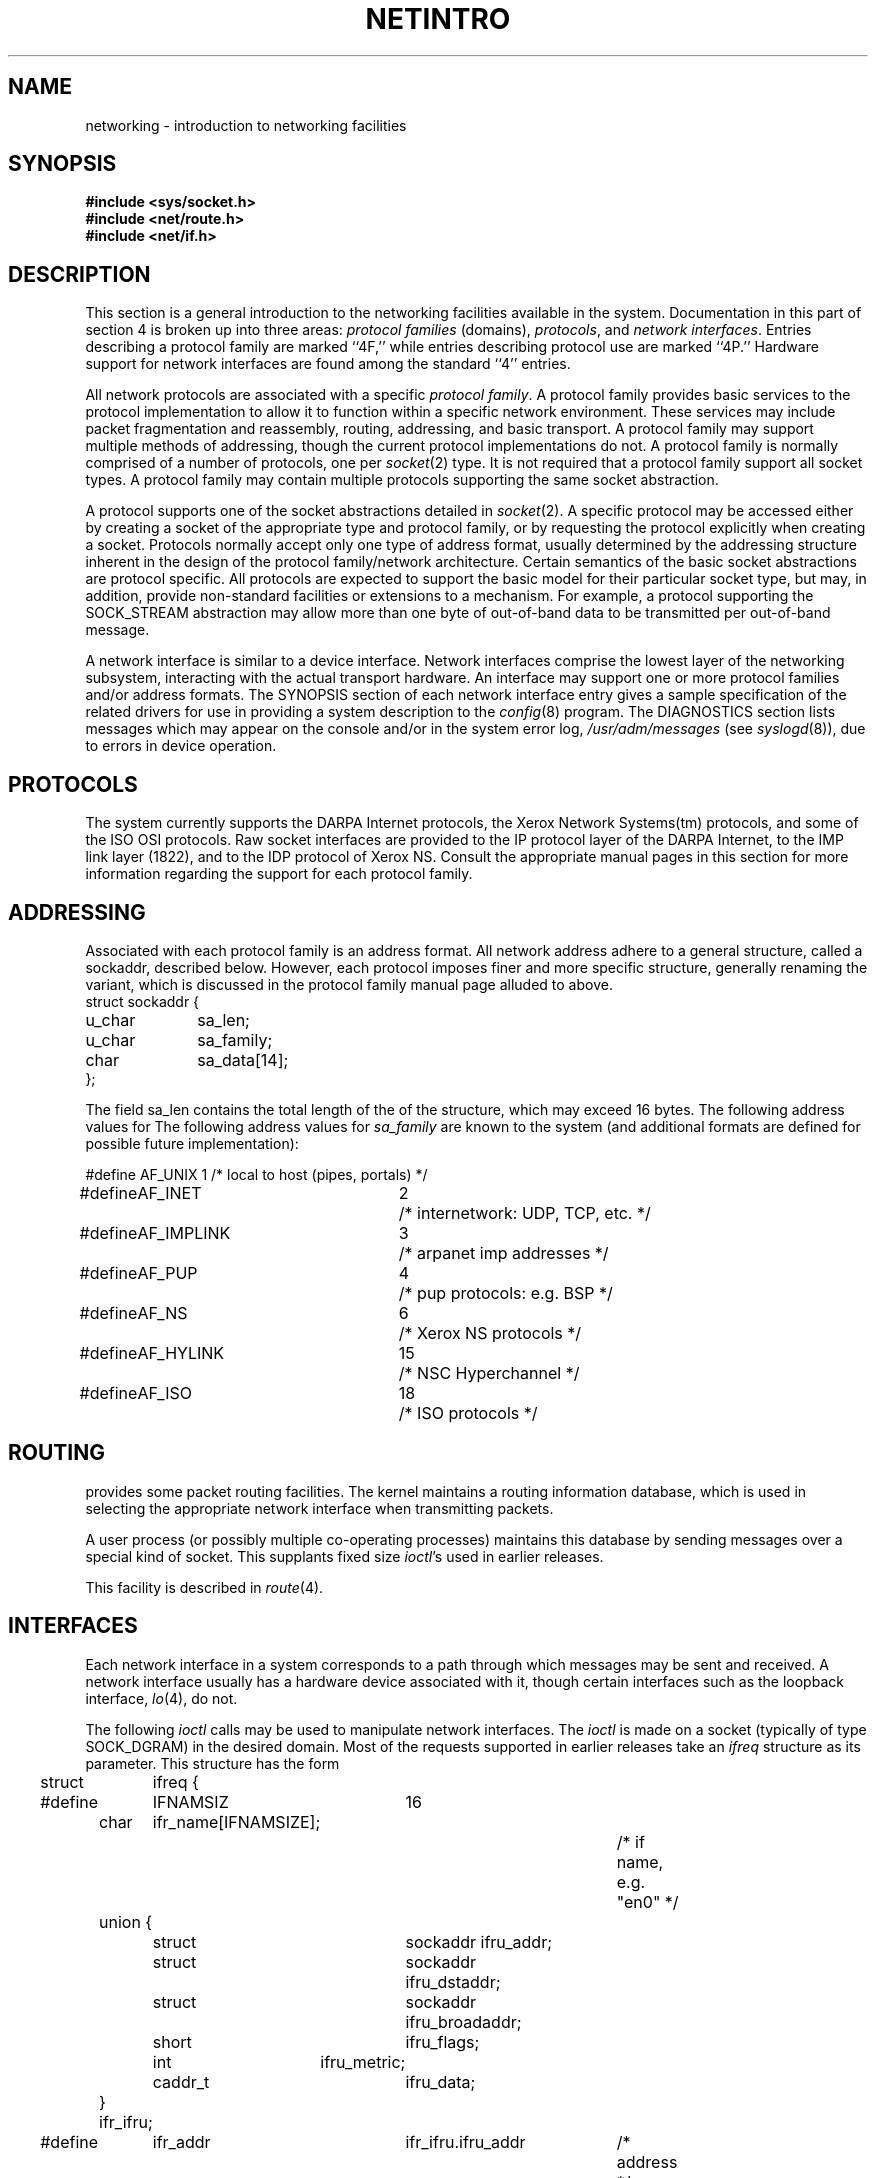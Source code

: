 .\" Copyright (c) 1983, 1990 The Regents of the University of California.
.\" All rights reserved.
.\"
.\" %sccs.include.redist.man%
.\"
.\"	@(#)netintro.4	6.7 (Berkeley) %G%
.\"
.TH NETINTRO 4 ""
.UC 5
.SH NAME
networking \- introduction to networking facilities
.SH SYNOPSIS
.nf
.ft B
#include <sys/socket.h>
#include <net/route.h>
#include <net/if.h>
.fi R
.fi
.SH DESCRIPTION
.de _d
.if t .ta .6i 2.1i 2.6i
.\" 2.94 went to 2.6, 3.64 to 3.30
.if n .ta .84i 2.6i 3.30i
..
.de _f
.if t .ta .5i 1.25i 2.5i
.\" 3.5i went to 3.8i
.if n .ta .7i 1.75i 3.8i
..
This section is a general introduction to the networking facilities
available in the system.
Documentation in this part of section
4 is broken up into three areas:
.I "protocol families
(domains),
.IR protocols ,
and
.IR "network interfaces" .
Entries describing a protocol family are marked ``4F,''
while entries describing protocol use are marked ``4P.''
Hardware support for network interfaces are found
among the standard ``4'' entries.
.PP
All network protocols are associated with a specific
.IR "protocol family" .
A protocol family provides basic services to the protocol
implementation to allow it to function within a specific
network environment.  These services may include 
packet fragmentation and reassembly, routing, addressing, and 
basic transport.  A protocol family may support multiple
methods of addressing, though the current protocol implementations
do not.  A protocol family is normally comprised of a number
of protocols, one per
.IR socket (2)
type.  It is not required that a protocol family support
all socket types.  A protocol family may contain multiple
protocols supporting the same socket abstraction. 
.PP
A protocol supports one of the socket abstractions detailed
in
.IR socket (2).
A specific protocol may be accessed either by creating a
socket of the appropriate type and protocol family, or
by requesting the protocol explicitly when creating a socket.
Protocols normally accept only one type of address format,
usually determined by the addressing structure inherent in
the design of the protocol family/network architecture.
Certain semantics of the basic socket abstractions are
protocol specific.  All protocols are expected to support
the basic model for their particular socket type, but may,
in addition, provide non-standard facilities or extensions
to a mechanism.  For example, a protocol supporting the
SOCK_STREAM
abstraction may allow more than one byte of out-of-band
data to be transmitted per out-of-band message.
.PP
A network interface is similar to a device interface.
Network interfaces comprise the lowest layer of the
networking subsystem, interacting with the actual transport
hardware.  An interface may support one or more protocol
families and/or address formats.
The SYNOPSIS section of each network interface
entry gives a sample specification
of the related drivers for use in providing
a system description to the
.IR config (8)
program.
The DIAGNOSTICS section lists messages which may appear on the console
and/or in the system error log,
.I /usr/adm/messages
(see
.IR syslogd (8)),
due to errors in device operation.
.SH PROTOCOLS
The system currently supports the DARPA Internet
protocols, the Xerox Network Systems(tm) protocols,
and some of the ISO OSI protocols.
Raw socket interfaces are provided to the IP protocol
layer of the DARPA Internet, to the IMP link layer (1822), and to
the IDP protocol of Xerox NS.
Consult the appropriate manual pages in this section for more
information regarding the support for each protocol family.
.SH ADDRESSING
Associated with each protocol family is an address
format.  All network address adhere to a general structure,
called a sockaddr, described below. However, each protocol
imposes finer and more specific structure, generally renaming
the variant, which is discussed in the protocol family manual
page alluded to above.
.nf
._f
struct sockaddr {
	u_char	sa_len;
	u_char	sa_family;
	char	sa_data[14];
};
.sp 1
.fi
The field sa_len contains the total length of the of the structure,
which may exceed 16 bytes.
The following address values for
The following address values for
.I sa_family
are known to the system
(and additional formats are defined for possible future implementation):
.sp 1
.nf
._d
#define	AF_UNIX	1	/* local to host (pipes, portals) */
#define	AF_INET	2	/* internetwork: UDP, TCP, etc. */
#define	AF_IMPLINK	3	/* arpanet imp addresses */
#define	AF_PUP	4	/* pup protocols: e.g. BSP */
#define	AF_NS	6	/* Xerox NS protocols */
#define	AF_HYLINK	15	/* NSC Hyperchannel */
#define	AF_ISO	18	/* ISO protocols */
.fi
.SH ROUTING
.PP
.UX
provides some packet routing facilities.
The kernel maintains a routing information database, which
is used in selecting the appropriate network interface when
transmitting packets.
.PP
A user process (or possibly multiple co-operating processes)
maintains this database by sending messages over a special kind
of socket.
This supplants fixed size
.IR ioctl 's
used in earlier releases.
.PP
This facility is described in
.IR route (4).
.SH INTERFACES
Each network interface in a system corresponds to a
path through which messages may be sent and received.  A network
interface usually has a hardware device associated with it, though
certain interfaces such as the loopback interface,
.IR lo (4),
do not.
.PP
The following 
.I ioctl
calls may be used to manipulate network interfaces.
The
.I ioctl
is made on a socket (typically of type SOCK_DGRAM)
in the desired domain.
Most of the requests supported in earlier releases 
take an
.I ifreq
structure as its parameter.  This structure has the form
.PP
.nf
._d
.DT
struct	ifreq {
#define	IFNAMSIZ	16
	char	ifr_name[IFNAMSIZE];		/* if name, e.g. "en0" */
	union {
		struct	sockaddr ifru_addr;
		struct	sockaddr ifru_dstaddr;
		struct	sockaddr ifru_broadaddr;
		short	ifru_flags;
		int	ifru_metric;
		caddr_t	ifru_data;
	} ifr_ifru;
#define	ifr_addr	ifr_ifru.ifru_addr	/* address */
#define	ifr_dstaddr	ifr_ifru.ifru_dstaddr	/* other end of p-to-p link */
#define	ifr_broadaddr	ifr_ifru.ifru_broadaddr	/* broadcast address */
#define	ifr_flags	ifr_ifru.ifru_flags	/* flags */
#define	ifr_metric	ifr_ifru.ifru_metric	/* metric */
#define	ifr_data	ifr_ifru.ifru_data	/* for use by interface */
};
.fi
Calls which are now deprecated are:
.TP
SIOCSIFADDR
Set interface address for protocol family.  Following the address
assignment, the ``initialization'' routine for
the interface is called.
.TP
SIOCSIFDSTADDR
Set point to point address for protocol family and interface.
.TP
SIOCSIFBRDADDR
Set broadcast address for protocol family and interface.
.LP
.I Ioctls
requests to obtain addresses and requests both to set and
retreive other data are still fully supported
and use the
.I ifreq
structure:
.TP
SIOCGIFADDR
Get interface address for protocol family.
.TP
SIOCGIFDSTADDR
Get point to point address for protocol family and interface.
.TP
SIOCGIFBRDADDR
Get broadcast address for protocol family and interface.
.TP
SIOCSIFFLAGS
Set interface flags field.  If the interface is marked down,
any processes currently routing packets through the interface
are notified;
some interfaces may be reset so that incoming packets are no longer received.
When marked up again, the interface is reinitialized.
.TP
SIOCGIFFLAGS
Get interface flags.
.TP
SIOCSIFMETRIC
Set interface routing metric.
The metric is used only by user-level routers.
.TP
SIOCGIFMETRIC
Get interface metric.
.LP
There are two requests that make use of a new structure:
.TP
SIOCAIFADDR
An interface may have more than one address associated with it
in some protocols.  This request provides a means to
add additional addresses (or modify characteristics of the
primary address if the default address for the address family
is specified).  Rather than making separate calls to
set destination or broadcast addresses, or network masks
(now an integral feature of multiple protocols)
a separate structure is used to specify all three facets simultaneously:
.nf

.ta \w'struct  'u +\w'struct  'u +\w'sockaddr  'u +\w'ifra_broaddadr   'u
struct ifaliasreq {
	char	ifra_name[IFNAMSIZ];		/* if name, e.g. "en0" */
	struct	sockaddr	ifra_addr;
	struct	sockaddr	ifra_broadaddr;
	struct	sockaddr	ifra_mask;
};
.fi
One would use a slightly tailored version of this struct specific
to each family (replacing each sockaddr by one
of the family-specific type).
Where the sockaddr itself is larger than the
default size, one needs to modify the
.I ioctl
identifier itself to include the total size, as described in
.IR ioctl (2).
.TP
SIOCDIFADDR
This requests deletes the specified address from the list
associated with an interface.  It also uses the if_aliasreq
structure to allow for the possibility of protocols allowing
multiple masks or destination addresses, and also adopts the
convention that specification of the default address means
to delete the first address for the interface belonging to
the address family in which the original socket was opened.
.TP
SIOCGIFCONF
Get interface configuration list.  This request takes an
.I ifconf
structure (see below) as a value-result parameter.  The 
.I ifc_len
field should be initially set to the size of the buffer
pointed to by 
.IR ifc_buf .
On return it will contain the length, in bytes, of the
configuration list.
.PP
._d
.nf
.DT
/*
 * Structure used in SIOCGIFCONF request.
 * Used to retrieve interface configuration
 * for machine (useful for programs which
 * must know all networks accessible).
 */
struct	ifconf {
	int	ifc_len;		/* size of associated buffer */
	union {
		caddr_t	ifcu_buf;
		struct	ifreq *ifcu_req;
	} ifc_ifcu;
#define	ifc_buf	ifc_ifcu.ifcu_buf	/* buffer address */
#define	ifc_req	ifc_ifcu.ifcu_req	/* array of structures returned */
};
.fi
.SH SEE ALSO
socket(2), ioctl(2), intro(4), config(8), routed(8C)

